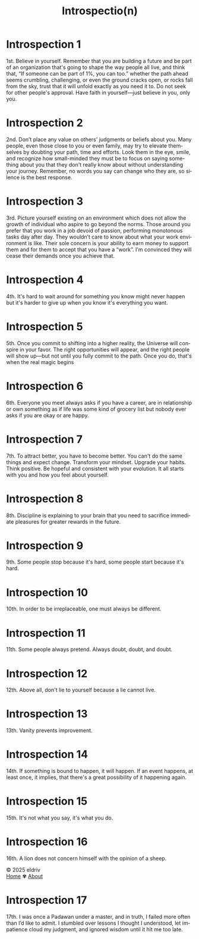 #+title: Introspectio(n)
#+author:
#+language: en
#+startup: overview
#+options: toc:nil html-postamble:nil
#+HTML_HEAD: <link rel="stylesheet" type="text/css" href="../../css/nix.css">

* Introspection 1
1st. Believe in yourself. Remember that you are building a future and be part of an organization that's going to shape the way people all live, and think that, “If someone can be part of 1%, you can too.” whether the path ahead seems crumbling, challenging, or even the ground cracks open, or rocks fall from the sky, trust that it will unfold exactly as you need it to. Do not seek for other people's approval. Have faith in yourself—just believe in you, only you.
* Introspection 2
2nd. Don’t place any value on others' judgments or beliefs about you. Many people, even those close to you or even family, may try to elevate themselves by doubting your path, time and efforts. Look them in the eye, smile, and recognize how small-minded they must be to focus on saying something about you that they don't really know about without understanding your journey. Remember, no words you say can change who they are, so silence is the best response.

* Introspection 3
3rd. Picture yourself existing on an environment which does not allow the growth of individual who aspire to go beyond the norms. Those around you prefer that you work in a job devoid of passion, performing monotonous tasks day after day. They wouldn’t care to know about what your work environment is like. Their sole concern is your ability to earn money to support them and for them to accept that you have a “work”. I'm convinced they will cease their demands once you achieve that.

* Introspection 4
4th. It's hard to wait around for something you know might never happen but it's harder to give up
when you know it's everything you want.

* Introspection 5
5th. Once you commit to shifting into a higher reality, the Universe will conspire in your favor. The right opportunities will appear, and the right people will show up—but not until you fully commit to the path. Once you do, that's when the real magic begins

* Introspection 6
6th. Everyone you meet always asks if you have a career, are in relationship or own something as if life was some kind of grocery list but nobody ever asks if you are okay or are happy.

* Introspection 7
7th. To attract better, you have to become better. You can't do the same things and expect change. Transform your mindset. Upgrade your habits. Think positive. Be hopeful and consistent with your evolution. It all starts with you and how you feel about yourself.
* Introspection 8
8th. Discipline is explaining to your brain that you need to sacrifice immediate pleasures for greater rewards in the future.
* Introspection 9
9th. Some people stop because it's hard, some people start because it's hard.
* Introspection 10
10th. In order to be irreplaceable, one must always be different.
* Introspection 11
11th. Some people always pretend. Always doubt, doubt, and doubt.
* Introspection 12
12th. Above all, don't lie to yourself because a lie cannot live.
* Introspection 13
13th. Vanity prevents improvement.
* Introspection 14
14th. If something is bound to happen, it will happen. If an event happens, at least once, it implies, that there's a great possibility of it happening again.
* Introspection 15
15th. It's not what you say, it's what you do.
* Introspection 16
16th. A lion does not concern himself with the opinion of a sheep.
#+BEGIN_EXPORT html
<link rel="icon" href="../img/icon.png" type="image/png">
<footer class="footer">
  <div class="right">© 2025 eldriv</div>
  <div class="footer-menu">
    <a href="https://eldriv.com/" class="footer-right">Home</a> ✾
    <a href="https://eldriv.com/en/about" class="footer-right">About</a>
  </div>
</footer>
#+END_EXPORT
* Introspection 17
17th. I was once a Padawan under a master, and in truth, I failed more often than I’d like to admit. I stumbled over lessons I thought I understood, let impatience cloud my judgment, and ignored wisdom until it hit me too late.

